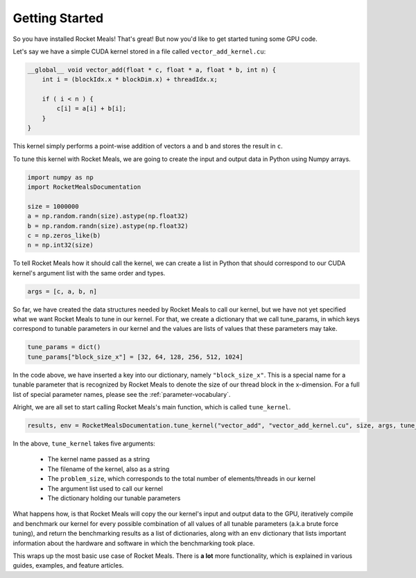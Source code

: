 Getting Started
===============

So you have installed Rocket Meals! That's great! But now you'd like to get started tuning some GPU code.

Let's say we have a simple CUDA kernel stored in a file called ``vector_add_kernel.cu``:

.. code-block:: cuda

    __global__ void vector_add(float * c, float * a, float * b, int n) {
        int i = (blockIdx.x * blockDim.x) + threadIdx.x;

        if ( i < n ) {
            c[i] = a[i] + b[i];
        }
    }


This kernel simply performs a point-wise addition of vectors ``a`` and ``b`` and stores the result in ``c``.

To tune this kernel with Rocket Meals, we are going to create the input and output data in Python using Numpy arrays.

.. code-block:: python

    import numpy as np
    import RocketMealsDocumentation

    size = 1000000
    a = np.random.randn(size).astype(np.float32)
    b = np.random.randn(size).astype(np.float32)
    c = np.zeros_like(b)
    n = np.int32(size)

To tell Rocket Meals how it should call the kernel, we can create a list in Python that should correspond to
our CUDA kernel's argument list with the same order and types.

.. code-block:: python

    args = [c, a, b, n]

So far, we have created the data structures needed by Rocket Meals to call our kernel, but we have not yet specified what we
want Rocket Meals to tune in our kernel. For that, we create a dictionary that we call tune_params, in which keys correspond
to tunable parameters in our kernel and the values are lists of values that these parameters may take.

.. code-block:: python

    tune_params = dict()
    tune_params["block_size_x"] = [32, 64, 128, 256, 512, 1024]

In the code above, we have inserted a key into our dictionary, namely ``"block_size_x"``. This is a special name for a tunable
parameter that is recognized by Rocket Meals to denote the size of our thread block in the x-dimension.
For a full list of special parameter names, please see the :ref:`parameter-vocabulary`.

Alright, we are all set to start calling Rocket Meals's main function, which is called ``tune_kernel``.

.. code-block:: python

    results, env = RocketMealsDocumentation.tune_kernel("vector_add", "vector_add_kernel.cu", size, args, tune_params)

In the above, ``tune_kernel`` takes five arguments:

 * The kernel name passed as a string
 * The filename of the kernel, also as a string
 * The ``problem_size``, which corresponds to the total number of elements/threads in our kernel
 * The argument list used to call our kernel
 * The dictionary holding our tunable parameters

What happens how, is that Rocket Meals will copy the our kernel's input and output data to the GPU, iteratively compile and
benchmark our kernel for every possible combination of all values of all tunable parameters (a.k.a brute force tuning), and
return the benchmarking results as a list of dictionaries, along with an ``env`` dictionary that lists important information
about the hardware and software in which the benchmarking took place.

This wraps up the most basic use case of Rocket Meals. There is **a lot** more functionality, which is explained in various
guides, examples, and feature articles.



